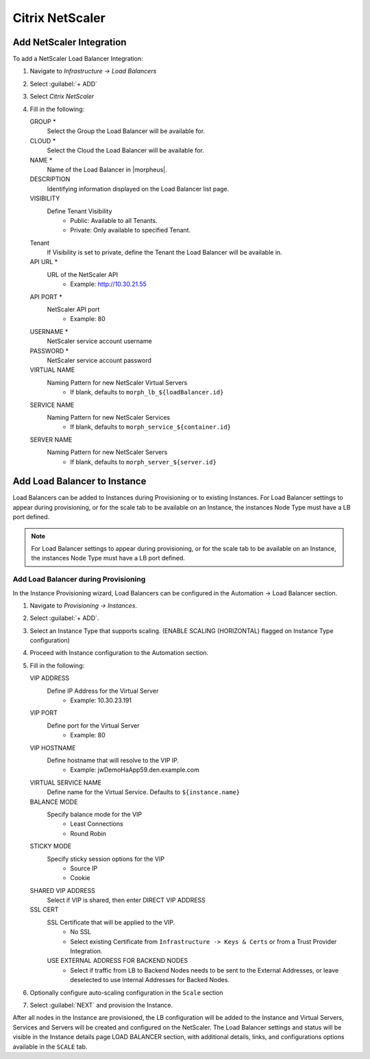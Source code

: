 Citrix NetScaler
----------------

.. image:: /images/infrastructure/lbs/netScaler-logo.png

Add NetScaler Integration
^^^^^^^^^^^^^^^^^^^^^^^^^
To add a NetScaler Load Balancer Integration:

#. Navigate to `Infrastructure -> Load Balancers`
#. Select :guilabel:`+ ADD`
#. Select `Citrix NetScaler`
#. Fill in the following:

   GROUP *
    Select the Group the Load Balancer will be available for.
   CLOUD *
    Select the Cloud the Load Balancer will be available for.
   NAME *
    Name of the Load Balancer in |morpheus|.
   DESCRIPTION
    Identifying information displayed on the Load Balancer list page.
   VISIBILITY
    Define Tenant Visibility
      - Public: Available to all Tenants.
      - Private: Only available to specified Tenant.
   Tenant
    If Visibility is set to private, define the Tenant the Load Balancer will be available in.
   API URL  *
    URL of the NetScaler API
      - Example: http://10.30.21.55
   API PORT  *
     NetScaler API port
      - Example: 80
   USERNAME *
     NetScaler service account username
   PASSWORD *
    NetScaler service account password
   VIRTUAL NAME
     Naming Pattern for new NetScaler Virtual Servers
       - If blank, defaults to ``morph_lb_${loadBalancer.id}``
   SERVICE NAME
     Naming Pattern for new NetScaler Services
       - If blank, defaults to ``morph_service_${container.id}``
   SERVER NAME
     Naming Pattern for new NetScaler Servers
       - If blank, defaults to ``morph_server_${server.id}``

Add Load Balancer to Instance
^^^^^^^^^^^^^^^^^^^^^^^^^^^^^
Load Balancers can be added to Instances during Provisioning or to existing Instances. For Load Balancer settings to appear during provisioning, or for the scale tab to be available on an Instance, the instances Node Type must have a LB port defined.

.. Note:: For Load Balancer settings to appear during provisioning, or for the scale tab to be available on an Instance, the instances Node Type must have a LB port defined.

Add Load Balancer during Provisioning
`````````````````````````````````````
In the Instance Provisioning wizard, Load Balancers can be configured in the Automation -> Load Balancer section.

#. Navigate to `Provisioning -> Instances`.
#. Select :guilabel:`+ ADD`.
#. Select an Instance Type that supports scaling. (ENABLE SCALING (HORIZONTAL) flagged on Instance Type configuration)
#. Proceed with Instance configuration to the Automation section.
#. Fill in the following:

   VIP ADDRESS
    Define IP Address for the Virtual Server
     - Example: 10.30.23.191
   VIP PORT
    Define port for the Virtual Server
     - Example: 80
   VIP HOSTNAME
    Define hostname that will resolve to the VIP IP.
     - Example: jwDemoHaApp59.den.example.com
   VIRTUAL SERVICE NAME
    Define name for the Virtual Service. Defaults to ``${instance.name}``
   BALANCE MODE
    Specify balance mode for the VIP
     - Least Connections
     - Round Robin
   STICKY MODE
    Specify sticky session options for the VIP
     - Source IP
     - Cookie
   SHARED VIP ADDRESS
    Select if VIP is shared, then enter DIRECT VIP ADDRESS
   SSL CERT
    SSL Certificate that will be applied to the VIP.
     - No SSL
     - Select existing Certificate from ``Infrastructure -> Keys & Certs`` or from a Trust Provider Integration.
    USE EXTERNAL ADDRESS FOR BACKEND NODES
     - Select if traffic from LB to Backend Nodes needs to be sent to the External Addresses, or leave deselected to use Internal Addresses for Backed Nodes.

#. Optionally configure auto-scaling configuration in the ``Scale`` section
#. Select :guilabel:`NEXT` and provision the Instance.

After all nodes in the Instance are provisioned, the LB configuration will be added to the Instance and Virtual Servers, Services and Servers will be created and configured on the NetScaler. The Load Balancer settings and status will be visible in the Instance details page LOAD BALANCER section, with additional details, links, and configurations options available in the ``SCALE`` tab.
